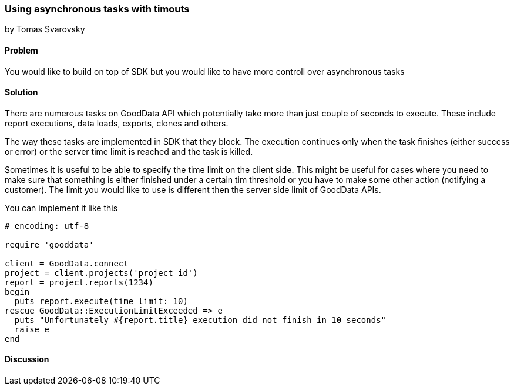 === Using asynchronous tasks with timouts
by Tomas Svarovsky

==== Problem
You would like to build on top of SDK but you would like to have more controll over asynchronous tasks

==== Solution
There are numerous tasks on GoodData API which potentially take more than just couple of seconds to execute. These include report executions, data loads, exports, clones and others.

The way these tasks are implemented in SDK that they block. The execution continues only when the task finishes (either success or error) or the server time limit is reached and the task is killed.

Sometimes it is useful to be able to specify the time limit on the client side. This might be useful for cases where you need to make sure that something is either finished under a certain tim threshold or you have to make some other action (notifying a customer). The limit you would like to use is different then the server side limit of GoodData APIs.

You can implement it like this

[source,ruby]
----
# encoding: utf-8

require 'gooddata'

client = GoodData.connect
project = client.projects('project_id')
report = project.reports(1234)
begin
  puts report.execute(time_limit: 10)
rescue GoodData::ExecutionLimitExceeded => e
  puts "Unfortunately #{report.title} execution did not finish in 10 seconds"
  raise e
end

----

==== Discussion